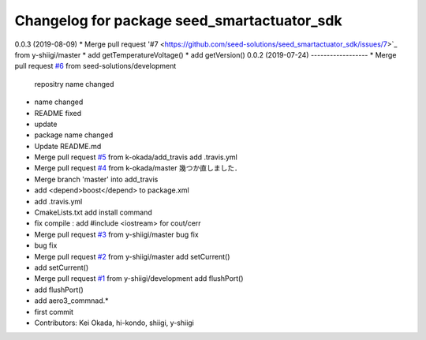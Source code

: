 ^^^^^^^^^^^^^^^^^^^^^^^^^^^^^^^^^^^^^^^^^^^^
Changelog for package seed_smartactuator_sdk
^^^^^^^^^^^^^^^^^^^^^^^^^^^^^^^^^^^^^^^^^^^^
0.0.3 (2019-08-09)
* Merge pull request '#7 <https://github.com/seed-solutions/seed_smartactuator_sdk/issues/7>`_ from y-shiigi/master
* add getTemperatureVoltage()
* add getVersion()
0.0.2 (2019-07-24)
------------------
* Merge pull request `#6 <https://github.com/seed-solutions/seed_smartactuator_sdk/issues/6>`_ from seed-solutions/development
  repositry name changed
* name changed
* README fixed
* update
* package name changed
* Update README.md
* Merge pull request `#5 <https://github.com/seed-solutions/seed_smartactuator_sdk/issues/5>`_ from k-okada/add_travis
  add .travis.yml
* Merge pull request `#4 <https://github.com/seed-solutions/seed_smartactuator_sdk/issues/4>`_ from k-okada/master
  幾つか直しました．
* Merge branch 'master' into add_travis
* add <depend>boost</depend> to package.xml
* add .travis.yml
* CmakeLists.txt add install command
* fix compile : add #include <iostream> for cout/cerr
* Merge pull request `#3 <https://github.com/seed-solutions/seed_smartactuator_sdk/issues/3>`_ from y-shiigi/master
  bug fix
* bug fix
* Merge pull request `#2 <https://github.com/seed-solutions/seed_smartactuator_sdk/issues/2>`_ from y-shiigi/master
  add setCurrent()
* add setCurrent()
* Merge pull request `#1 <https://github.com/seed-solutions/seed_smartactuator_sdk/issues/1>`_ from y-shiigi/development
  add flushPort()
* add flushPort()
* add aero3_commnad.*
* first commit
* Contributors: Kei Okada, hi-kondo, shiigi, y-shiigi
